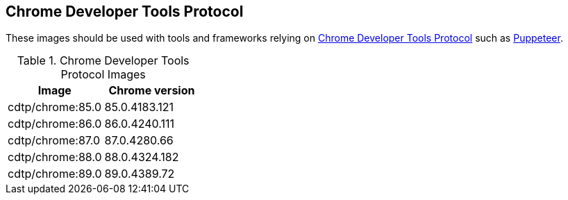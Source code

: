 == Chrome Developer Tools Protocol

These images should be used with tools and frameworks relying on https://chromedevtools.github.io/devtools-protocol/[Chrome Developer Tools Protocol] such as https://ppts.dev[Puppeteer].

.Chrome Developer Tools Protocol Images
|===
| Image | Chrome version

| cdtp/chrome:85.0 | 85.0.4183.121
| cdtp/chrome:86.0 | 86.0.4240.111
| cdtp/chrome:87.0 | 87.0.4280.66
| cdtp/chrome:88.0 | 88.0.4324.182
| cdtp/chrome:89.0 | 89.0.4389.72
|===
